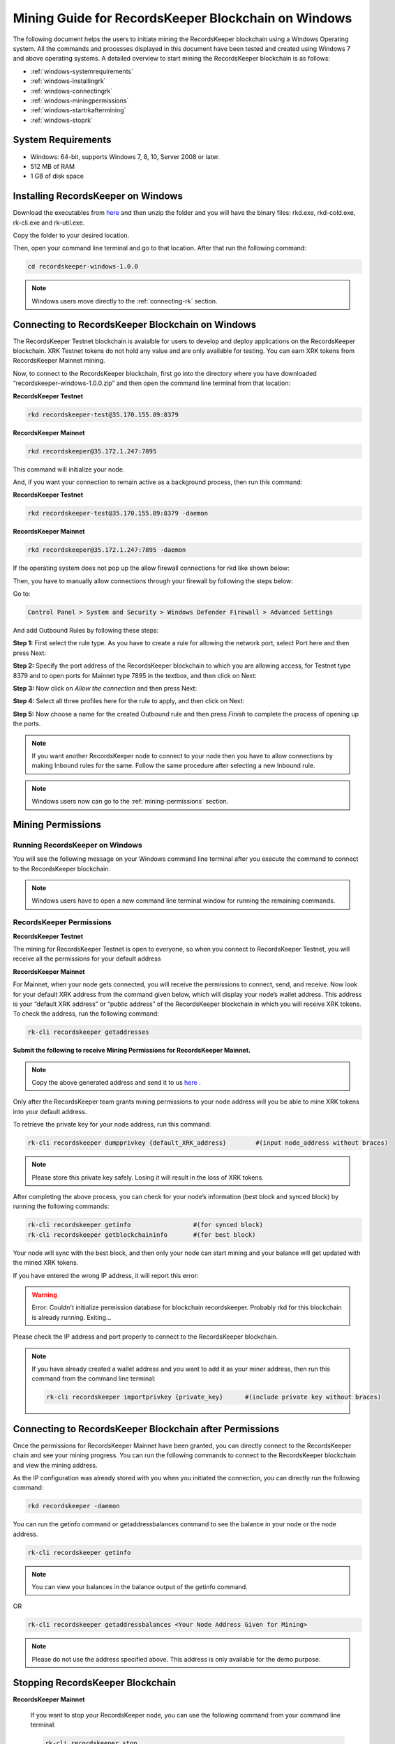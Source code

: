 ====================================================
Mining Guide for RecordsKeeper Blockchain on Windows
====================================================

The following document helps the users to initiate mining the RecordsKeeper blockchain using a Windows Operating system. All the commands and processes displayed in this document have been tested and created using Windows 7 and above operating systems. A detailed overview to start mining the RecordsKeeper blockchain is as follows:

* :ref:`windows-systemrequirements`
* :ref:`windows-installingrk`
* :ref:`windows-connectingrk`
* :ref:`windows-miningpermissions`
* :ref:`windows-startrkaftermining`
* :ref:`windows-stoprk`

.. _windows-systemrequirements:

System Requirements
-------------------

* Windows: 64-bit, supports Windows 7, 8, 10, Server 2008 or later.
* 512 MB of RAM
* 1 GB of disk space

.. _windows-installingrk:

Installing RecordsKeeper on Windows
-----------------------------------

Download the executables from `here <https://github.com/RecordsKeeper/recordskeeper-core/releases/download/v1.0.0/recordskeeper-windows-1.0.0.zip>`_ and then unzip the folder and you will have the binary files: rkd.exe, rkd-cold.exe, rk-cli.exe and rk-util.exe.

Copy the folder to your desired location.

Then, open your command line terminal and go to that location. After that run the following command:

.. code-block:: bash
    
    cd recordskeeper-windows-1.0.0

.. note::
    Windows users move directly to the :ref:`connecting-rk` section.

.. _windows-connectingrk:

Connecting to RecordsKeeper Blockchain on Windows
-------------------------------------------------

The RecordsKeeper Testnet blockchain is avaialble for users to develop and deploy applications on the RecordsKeeper blockchain. XRK Testnet tokens do not hold any value and are only available for testing. You can earn XRK tokens from RecordsKeeper Mainnet mining.

Now, to connect to the RecordsKeeper blockchain, first go into the directory where you have downloaded “recordskeeper-windows-1.0.0.zip” and then open the command line terminal from that location:

**RecordsKeeper Testnet**

.. code-block:: bash

    rkd recordskeeper-test@35.170.155.89:8379 

**RecordsKeeper Mainnet**

.. code-block:: bash

    rkd recordskeeper@35.172.1.247:7895  


This command will initialize your node.

And, if you want your connection to remain active as a background process, then run this command:

**RecordsKeeper Testnet**

.. code-block:: bash

    rkd recordskeeper-test@35.170.155.89:8379 -daemon

**RecordsKeeper Mainnet**

.. code-block:: bash

    rkd recordskeeper@35.172.1.247:7895 -daemon

If the operating system does not pop up the allow firewall connections for rkd like shown below:

.. image:: _static/AllowFirewall.png
   :align: center
   :width: 693.433px

Then, you have to manually allow connections through your firewall by following the steps below:

Go to:

.. code-block:: bash

    Control Panel > System and Security > Windows Defender Firewall > Advanced Settings

And add Outbound Rules by following these steps:

**Step 1:** First select the rule type. As you have to create a rule for allowing the network port, select Port here and then press Next:

.. image:: _static/Step1Outbound.png
   :align: center

**Step 2:** Specify the port address of the RecordsKeeper blockchain to which you are allowing access, for Testnet type 8379 and to open ports for Mainnet type 7895 in the textbox, and then click on Next:

.. image:: _static/Step2Outbound.png
   :align: center

**Step 3:** Now click on *Allow the connection* and then press Next:

.. image:: _static/Step3Outbound.png
   :align: center

**Step 4:** Select all three profiles here for the rule to apply, and then click on Next:

.. image:: _static/Step4Outbound.png
   :align: center

**Step 5:** Now choose a name for the created Outbound rule and then press *Finish* to complete the process of opening up the ports.

.. image:: _static/Step5Outbound.png
   :align: center

.. note::
    If you want another RecordsKeeper node to connect to your node then you have to allow connections by making Inbound rules for the same. Follow the same procedure after selecting a new Inbound rule.

.. note::
    Windows users now can go to the :ref:`mining-permissions` section.

.. _windows-miningpermissions:

Mining Permissions
------------------

Running RecordsKeeper on Windows
################################

You will see the following message on your Windows command line terminal after you execute the command to connect to the RecordsKeeper blockchain.

.. image:: _static/WindowsRKD.png
   :align: center

.. note::

    Windows users have to open a new command line terminal window for running the remaining commands.

RecordsKeeper Permissions
#########################

**RecordsKeeper Testnet**

The mining for RecordsKeeper Testnet is open to everyone, so when you connect to RecordsKeeper Testnet, you will receive all the permissions for your default address

**RecordsKeeper Mainnet**

For Mainnet, when your node gets connected, you will receive the permissions to connect, send, and receive. Now look for your default XRK address from the command given below, which will display your node’s wallet address. This address is your “default XRK address” or “public address” of the RecordsKeeper blockchain in which you will receive XRK tokens. To check the address, run the following command:

.. code-block:: bash

    rk-cli recordskeeper getaddresses

**Submit the following to receive Mining Permissions for RecordsKeeper Mainnet.**

.. note::
    Copy the above generated address and send it to us `here <https://docs.google.com/forms/d/e/1FAIpQLSd1Dd2GAggCyom23HgiBhnQIjlLjMgRwf_UOQrHp9BUTRPEYA/viewform>`_ .

Only after the RecordsKeeper team grants mining permissions to your node address will you be able to mine XRK tokens into your default address.

To retrieve the private key for your node address, run this command:

.. code-block:: bash

    rk-cli recordskeeper dumpprivkey {default_XRK_address}        #(input node_address without braces)


.. note::
    Please store this private key safely. Losing it will result in the loss of XRK tokens.


After completing the above process, you can check for your node’s information (best block and synced block) by running the following commands:

.. code-block:: bash

    rk-cli recordskeeper getinfo                 #(for synced block)
    rk-cli recordskeeper getblockchaininfo       #(for best block)


Your node will sync with the best block, and then only your node can start mining and your balance will get updated with the mined XRK tokens.

If you have entered the wrong IP address, it will report this error:

.. warning::

    Error: Couldn't initialize permission database for blockchain recordskeeper. Probably rkd for this blockchain is already running. Exiting...

Please check the IP address and port properly to connect to the RecordsKeeper blockchain.

.. note::

    If you have already created a wallet address and you want to add it as your miner address, then run this command from the command line terminal:
    
    .. code-block:: bash

        rk-cli recordskeeper importprivkey {private_key}      #(include private key without braces)

.. _windows-startrkaftermining:

Connecting to RecordsKeeper Blockchain after Permissions
--------------------------------------------------------

Once the permissions for RecordsKeeper Mainnet have been granted, you can directly connect to the RecordsKeeper chain and see your mining progress. You can run the following commands to connect to the RecordsKeeper blockchain and view the mining address.

As the IP configuration was already stored with you when you initiated the connection, you can directly run the following command:

.. code-block:: bash

    rkd recordskeeper -daemon

.. image:: _static/WindowsRKAfterMining.png
   :align: center
   :width: 693.433px

You can run the getinfo command or getaddressbalances command to see the balance in your node or the node address.

.. code-block:: bash

    rk-cli recordskeeper getinfo

.. image:: _static/WindowsGetInfoMining.png
   :align: center
   :width: 693.433px

.. note::

    You can view your balances in the balance output of the getinfo command.

OR

.. code-block:: bash

    rk-cli recordskeeper getaddressbalances <Your Node Address Given for Mining>

.. image:: _static/WindowsAddressBalancesAfterMining.png
   :align: center
   :width: 693.433px

.. note::

    Please do not use the address specified above. This address is only available for the demo purpose.

.. _windows-stoprk:

Stopping RecordsKeeper Blockchain
---------------------------------

**RecordsKeeper Mainnet**

    If you want to stop your RecordsKeeper node, you can use the following command from your command line terminal:


    .. code-block:: bash

        rk-cli recordskeeper stop


**RecordsKeeper Testnet**

    Ifyou want to stop your RecordsKeeper-test blockchain node, you can use the following command from your command line terminal:


    .. code-block:: bash

        rk-cli recordskeeper-test stop